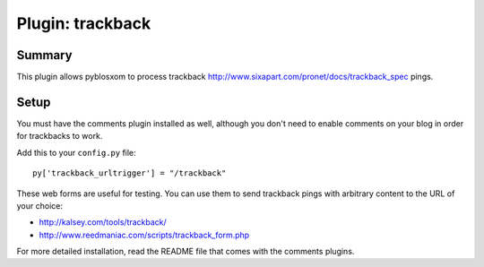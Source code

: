 ===================
 Plugin: trackback 
===================

Summary
=======

This plugin allows pyblosxom to process trackback
http://www.sixapart.com/pronet/docs/trackback_spec pings.


Setup
=====

You must have the comments plugin installed as well, although you
don't need to enable comments on your blog in order for trackbacks to
work.

Add this to your ``config.py`` file::

    py['trackback_urltrigger'] = "/trackback"

These web forms are useful for testing.  You can use them to send
trackback pings with arbitrary content to the URL of your choice:

* http://kalsey.com/tools/trackback/
* http://www.reedmaniac.com/scripts/trackback_form.php

For more detailed installation, read the README file that comes with
the comments plugins.
